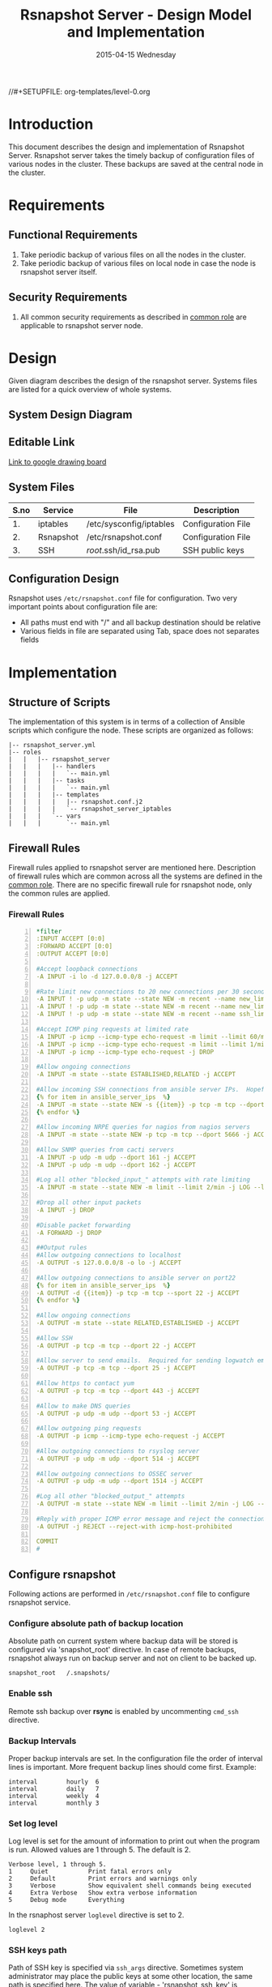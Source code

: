 #+TITLE:     Rsnapshot Server - Design Model and Implementation
#+DATE:      2015-04-15 Wednesday
#+PROPERTY: session *scratch*
#+PROPERTY: results output
#+PROPERTY: exports code
//#+SETUPFILE: org-templates/level-0.org
#+DESCRIPTION: Rsnapshot Server Design Model Documentation
#+OPTIONS: ^:nil

* Introduction
This document describes the design and implementation of Rsnapshot Server.
Rsnapshot server takes the timely backup of configuration files of various nodes
in the cluster. These backups are saved at the central node in the cluster.

* Requirements
** Functional Requirements
1) Take periodic backup of various files on all the nodes in the cluster.
2) Take periodic backup of various files on local node in case the node is
   rsnapshot server itself.

** Security Requirements
1) All common security requirements as described in [[file:common.org::*Security Requirements][common role]] are applicable
   to rsnapshot server node.

* Design
Given diagram describes the design of the rsnapshot server. Systems files are
listed for a quick overview of whole systems.

** System Design Diagram
[[./diagrams/rsnapshot-server-design-diagram.png]]

** Editable Link
[[https://docs.google.com/drawings/d/1HQtQ_UsjmNYmeTcqh6e9l4_Fd6TfRhBh70NI43DuyDY/edit][Link to google drawing board]]

** System Files
|------+-----------+-------------------------+--------------------|
| S.no | Service   | File                    | Description        |
|------+-----------+-------------------------+--------------------|
|   1. | iptables  | /etc/sysconfig/iptables | Configuration File |
|------+-----------+-------------------------+--------------------|
|   2. | Rsnapshot | /etc/rsnapshot.conf     | Configuration File |
|------+-----------+-------------------------+--------------------|
|   3. | SSH       | /root/.ssh/id_rsa.pub   | SSH public keys    |
|------+-----------+-------------------------+--------------------|

** Configuration Design
Rsnapshot uses =/etc/rsnapshot.conf= file for configuration. Two very important
points about configuration file are:

- All paths must end with "/" and all backup destination should be relative
- Various fields in file are separated using Tab, space does not separates fields

* Implementation
** Structure of Scripts
The implementation of this system is in terms of a collection of Ansible scripts
which configure the node. These scripts are organized as follows:

#+BEGIN_EXAMPLE
|-- rsnapshot_server.yml
|-- roles
|   |   |-- rsnapshot_server
|   |   |   |-- handlers 
|   |   |   |   `-- main.yml
|   |   |   |-- tasks
|   |   |   |   `-- main.yml
|   |   |   |-- templates
|   |   |   |   |-- rsnapshot.conf.j2
|   |   |   |   `-- rsnapshot_server_iptables
|   |   |   `-- vars
|   |   |       `-- main.yml
#+END_EXAMPLE

** Firewall Rules
Firewall rules applied to rsnapshot server are mentioned here. Description of
firewall rules which are common across all the systems are defined in the [[file:common.org::*Common Firewall Rules][common
role]]. There are no specific firewall rule for rsnapshot node, only the common
rules are applied.

*** Firewall Rules
#+BEGIN_SRC yml -n :tangle roles/rsnapshot_server/templates/rsnapshot_server_iptables :eval no
*filter
:INPUT ACCEPT [0:0]
:FORWARD ACCEPT [0:0]
:OUTPUT ACCEPT [0:0]

#Accept loopback connections
-A INPUT -i lo -d 127.0.0.0/8 -j ACCEPT

#Rate limit new connections to 20 new connections per 30 seconds
-A INPUT ! -p udp -m state --state NEW -m recent --name new_limit --set
-A INPUT ! -p udp -m state --state NEW -m recent --name new_limit --rcheck --seconds 30 --hitcount 20 -m limit --limit 2/min -j LOG --log-prefix "new_limit_"
-A INPUT ! -p udp -m state --state NEW -m recent --name ssh_limit --rcheck --seconds 30 --hitcount 20 -j DROP

#Accept ICMP ping requests at limited rate
-A INPUT -p icmp --icmp-type echo-request -m limit --limit 60/minute --limit-burst 120 -j ACCEPT
-A INPUT -p icmp --icmp-type echo-request -m limit --limit 1/minute --limit-burst 2 -j LOG
-A INPUT -p icmp --icmp-type echo-request -j DROP

#Allow ongoing connections
-A INPUT -m state --state ESTABLISHED,RELATED -j ACCEPT

#Allow incoming SSH connections from ansible server IPs.  Hopefully fail2ban will take care of bruteforce attacks from ansible server IPs
{% for item in ansible_server_ips  %}
-A INPUT -m state --state NEW -s {{item}} -p tcp -m tcp --dport 22 -j ACCEPT
{% endfor %}

#Allow incoming NRPE queries for nagios from nagios servers
-A INPUT -m state --state NEW -p tcp -m tcp --dport 5666 -j ACCEPT

#Allow SNMP queries from cacti servers
-A INPUT -p udp -m udp --dport 161 -j ACCEPT
-A INPUT -p udp -m udp --dport 162 -j ACCEPT

#Log all other "blocked_input_" attempts with rate limiting
-A INPUT -m state --state NEW -m limit --limit 2/min -j LOG --log-prefix "blocked_input_"

#Drop all other input packets
-A INPUT -j DROP

#Disable packet forwarding 
-A FORWARD -j DROP

##Output rules
#Allow outgoing connections to localhost
-A OUTPUT -s 127.0.0.0/8 -o lo -j ACCEPT

#Allow outgoing connections to ansible server on port22
{% for item in ansible_server_ips  %}
-A OUTPUT -d {{item}} -p tcp -m tcp --sport 22 -j ACCEPT
{% endfor %}

#Allow ongoing connections
-A OUTPUT -m state --state RELATED,ESTABLISHED -j ACCEPT

#Allow SSH
-A OUTPUT -p tcp -m tcp --dport 22 -j ACCEPT

#Allow server to send emails.  Required for sending logwatch emails
-A OUTPUT -p tcp -m tcp --dport 25 -j ACCEPT

#Allow https to contact yum
-A OUTPUT -p tcp -m tcp --dport 443 -j ACCEPT

#Allow to make DNS queries
-A OUTPUT -p udp -m udp --dport 53 -j ACCEPT

#Allow outgoing ping requests
-A OUTPUT -p icmp --icmp-type echo-request -j ACCEPT

#Allow outgoing connections to rsyslog server
-A OUTPUT -p udp -m udp --dport 514 -j ACCEPT

#Allow outgoing connections to OSSEC server
-A OUTPUT -p udp -m udp --dport 1514 -j ACCEPT

#Log all other "blocked_output_" attempts
-A OUTPUT -m state --state NEW -m limit --limit 2/min -j LOG --log-prefix "blocked_output_"

#Reply with proper ICMP error message and reject the connection
-A OUTPUT -j REJECT --reject-with icmp-host-prohibited

COMMIT
#
#+END_SRC

** Configure rsnapshot
Following actions are performed in =/etc/rsnapshot.conf= file to configure
rsnapshot service.

*** Configure absolute path of backup location
Absolute path on current system where backup data will be stored is configured
via 'snapshot_root' directive. In case of remote backups, rsnapshot always run
on backup server and not on client to be backed up.
#+BEGIN_EXAMPLE
snapshot_root	/.snapshots/
#+END_EXAMPLE

*** Enable ssh
Remote ssh backup over *rsync* is enabled by uncommenting =cmd_ssh= directive.

*** Backup Intervals
Proper backup intervals are set. In the configuration file the order of interval
lines is important. More frequent backup lines should come first. Example:
#+BEGIN_EXAMPLE
interval        hourly  6
interval        daily   7
interval        weekly  4
interval        monthly 3
#+END_EXAMPLE

*** Set log level
Log level is set for the amount of information to print out when the program is
run. Allowed values are 1 through 5. The default is 2.
#+BEGIN_EXAMPLE
Verbose level, 1 through 5.
1     Quiet           Print fatal errors only
2     Default         Print errors and warnings only
3     Verbose         Show equivalent shell commands being executed
4     Extra Verbose   Show extra verbose information
5     Debug mode      Everything
#+END_EXAMPLE

In the rsnaphost server =loglevel= directive is set to 2.
#+BEGIN_EXAMPLE
loglevel 2
#+END_EXAMPLE

*** SSH keys path
Path of SSH key is specified via =ssh_args= directive. Sometimes system
administrator may place the public keys at some other location, the same path is
specified here. The value of variable - 'rsnapshot_ssh_key' is fetched from
=vars/main.yml=.
#+BEGIN_EXAMPLE
ssh_args	-i $HOME/.ssh/{{ rsnapshot_ssh_key }}
#+END_EXAMPLE

*** Support special files
To support special files (FIFOs, etc) cross-platform, =link_dest= directive is
enabled by setting its value to 1.

#+BEGIN_EXAMPLE
link_dest 1
#+END_EXAMPLE

*** Local and Remote backup
Local backup of rsnapshot server itself and remote backup of all other servers
in the cluster are setup. A 'for loop' is defined which loops over all the nodes
for which backup is to be taken e.g. localhost, nagios. Nested 'for loop' loops
over all the folders which are to be backed up.
#+BEGIN_EXAMPLE
{% for backup in rsnapshot_config_backup %}
{% for args in backup.points %}
{{ '\t'.join(args) }}
{% endfor %}
{% endfor %}
#+END_EXAMPLE

**** Example of Local Backup of Localhost
#+BEGIN_EXAMPLE
backup_script        /bin/date           "+ backup of localhost started at %c" > start.txt        localhost/localhost_start
backup               /home/              localhost/
backup               /etc/               localhost/
backup               /usr/local/         localhost/
backup_script        /bin/date           "+ backup of localhost completed at %c" > end.txt        localhost/localhost_end
#+END_EXAMPLE

**** Example of Remote Backup of Nagios node
#+BEGIN_EXAMPLE
backup_script        /bin/date "+ backup of nagios started at %c" > start.txt        nagios/nagios_start
backup               "root@nagios.vlabs.ac.in:/home/"                                nagios/
backup               "root@nagios.vlabs.ac.in:/etc/"                                 nagios/
backup               "root@nagios.vlabs.ac.in:/usr/local/"                           nagios/
backup_script        /bin/date "+ backup of nagios completed at %c" > end.txt        nagios/nagios_end
#+END_EXAMPLE

*** Complete configuration file

#+BEGIN_SRC yml :tangle roles/rsnapshot_server/templates/rsnapshot.conf.j2 :eval no
#################################################
# rsnapshot.conf - rsnapshot configuration file #
#################################################
#                                               #
# PLEASE BE AWARE OF THE FOLLOWING RULES:       #
#                                               #
# This file requires tabs between elements      #
#                                               #
# Directories require a trailing slash:         #
#   right: /home/                               #
#   wrong: /home                                #
#                                               #
#################################################

#######################
# CONFIG FILE VERSION #
#######################

config_version	1.2

###########################
# SNAPSHOT ROOT DIRECTORY #
###########################

# All snapshots will be stored under this root directory.
#
snapshot_root	/.snapshots/

# If no_create_root is enabled, rsnapshot will not automatically create the
# snapshot_root directory. This is particularly useful if you are backing
# up to removable media, such as a FireWire or USB drive.
#
#no_create_root	1

#################################
# EXTERNAL PROGRAM DEPENDENCIES #
#################################

# LINUX USERS:   Be sure to uncomment "cmd_cp". This gives you extra features.
# EVERYONE ELSE: Leave "cmd_cp" commented out for compatibility.
#
# See the README file or the man page for more details.
#
cmd_cp		/bin/cp

# uncomment this to use the rm program instead of the built-in perl routine.
#
cmd_rm		/bin/rm

# rsync must be enabled for anything to work. This is the only command that
# must be enabled.
#
cmd_rsync	/usr/bin/rsync

# Uncomment this to enable remote ssh backups over rsync.
#
cmd_ssh	/usr/bin/ssh

# Comment this out to disable syslog support.
#
cmd_logger	/usr/bin/logger

# Uncomment this to specify the path to "du" for disk usage checks.
# If you have an older version of "du", you may also want to check the
# "du_args" parameter below.
#
cmd_du		/usr/bin/du

# Uncomment this to specify the path to rsnapshot-diff.
#
#cmd_rsnapshot_diff	/usr/local/bin/rsnapshot-diff

# Specify the path to a script (and any optional arguments) to run right
# before rsnapshot syncs files
#
#cmd_preexec	/path/to/preexec/script

# Specify the path to a script (and any optional arguments) to run right
# after rsnapshot syncs files
#
#cmd_postexec	/path/to/postexec/script

#########################################
#           BACKUP INTERVALS            #
# Must be unique and in ascending order #
# i.e. hourly, daily, weekly, etc.      #
#########################################

interval	hourly	6
interval	daily	7
interval	weekly	4
interval	monthly	3

############################################
#              GLOBAL OPTIONS              #
# All are optional, with sensible defaults #
############################################

# Verbose level, 1 through 5.
# 1     Quiet           Print fatal errors only
# 2     Default         Print errors and warnings only
# 3     Verbose         Show equivalent shell commands being executed
# 4     Extra Verbose   Show extra verbose information
# 5     Debug mode      Everything
#
verbose		2

# Same as "verbose" above, but controls the amount of data sent to the
# logfile, if one is being used. The default is 3.
#
loglevel	2

# If you enable this, data will be written to the file you specify. The
# amount of data written is controlled by the "loglevel" parameter.
#
logfile	/var/log/rsnapshot

# If enabled, rsnapshot will write a lockfile to prevent two instances
# from running simultaneously (and messing up the snapshot_root).
# If you enable this, make sure the lockfile directory is not world
# writable. Otherwise anyone can prevent the program from running.
#
lockfile	/var/run/rsnapshot.pid

# Default rsync args. All rsync commands have at least these options set.
#
#rsync_short_args	-a
#rsync_long_args	--delete --numeric-ids --relative --delete-excluded

# ssh has no args passed by default, but you can specify some here.
#
#ssh_args	-p 22
ssh_args	-i $HOME/.ssh/{{ rsnapshot_ssh_key }}

# Default arguments for the "du" program (for disk space reporting).
# The GNU version of "du" is preferred. See the man page for more details.
# If your version of "du" doesn't support the -h flag, try -k flag instead.
#
#du_args	-csh

# If this is enabled, rsync won't span filesystem partitions within a
# backup point. This essentially passes the -x option to rsync.
# The default is 0 (off).
#
#one_fs		0

# The include and exclude parameters, if enabled, simply get passed directly
# to rsync. If you have multiple include/exclude patterns, put each one on a
# separate line. Please look up the --include and --exclude options in the
# rsync man page for more details on how to specify file name patterns. 
# 
#include	???
#include	???
#exclude	???
#exclude	???

# The include_file and exclude_file parameters, if enabled, simply get
# passed directly to rsync. Please look up the --include-from and
# --exclude-from options in the rsync man page for more details.
#
#include_file	/path/to/include/file
#exclude_file	/path/to/exclude/file

# If your version of rsync supports --link-dest, consider enable this.
# This is the best way to support special files (FIFOs, etc) cross-platform.
# The default is 0 (off).
#
link_dest	1

# When sync_first is enabled, it changes the default behaviour of rsnapshot.
# Normally, when rsnapshot is called with its lowest interval
# (i.e.: "rsnapshot hourly"), it will sync files AND rotate the lowest
# intervals. With sync_first enabled, "rsnapshot sync" handles the file sync,
# and all interval calls simply rotate files. See the man page for more
# details. The default is 0 (off).
#
#sync_first	0

# If enabled, rsnapshot will move the oldest directory for each interval
# to [interval_name].delete, then it will remove the lockfile and delete
# that directory just before it exits. The default is 0 (off).
#
#use_lazy_deletes	0

# Number of rsync re-tries. If you experience any network problems or
# network card issues that tend to cause ssh to crap-out with
# "Corrupted MAC on input" errors, for example, set this to a non-zero
# value to have the rsync operation re-tried
#
#rsync_numtries 0

###############################
### BACKUP POINTS / SCRIPTS ###
###############################

{% for backup in rsnapshot_config_backup %}
# {{ backup.name }}
{% for args in backup.points %}
{{ '\t'.join(args) }}
{% endfor %}
{% endfor %}


# LOCALHOST
#backup	/home/		localhost/
#backup	/etc/		localhost/
#backup	/usr/local/	localhost/
#backup	/var/log/rsnapshot		localhost/
#backup	/etc/passwd	localhost/
#backup	/home/foo/My Documents/		localhost/
#backup	/foo/bar/	localhost/	one_fs=1, rsync_short_args=-urltvpog
#backup_script	/usr/local/bin/backup_pgsql.sh	localhost/postgres/

# EXAMPLE.COM
#backup_script	/bin/date "+ backup of example.com started at %c"	unused1
#backup	root@example.com:/home/	example.com/	+rsync_long_args=--bwlimit=16,exclude=core
#backup	root@example.com:/etc/	example.com/	exclude=mtab,exclude=core
#backup_script	ssh root@example.com "mysqldump -A > /var/db/dump/mysql.sql"	unused2
#backup	root@example.com:/var/db/dump/	example.com/
#backup_script	/bin/date	"+ backup of example.com ended at %c"	unused9

# CVS.SOURCEFORGE.NET
#backup_script	/usr/local/bin/backup_rsnapshot_cvsroot.sh	rsnapshot.cvs.sourceforge.net/

# RSYNC.SAMBA.ORG
#backup	rsync://rsync.samba.org/rsyncftp/	rsync.samba.org/rsyncftp/

#+END_SRC

** Install Rsnapshot package
Install the =rsnaphost= package.

#+BEGIN_SRC yml :tangle roles/rsnapshot_server/tasks/main.yml :eval no
- name: Installing rsnapshot
  yum: name=rsnapshot state=installed
  environment: proxy_env
#+END_SRC

** Set firewall rules
Firewall rules are applied and iptables service is restarted.
#+BEGIN_SRC yml :tangle roles/rsnapshot_server/tasks/main.yml :eval no
- name: Applying iptables for rsnapshot
  template: src=rsnapshot_server_iptables dest=/etc/sysconfig/iptables owner=root group=root
  notify: restart_iptables
#+END_SRC

** Generate SSH keys on the rsnapshot server and get it to ansible server
Rsnapshot server connects to rsnapshot clients over ssh to take backup. For this
SSH key is generated on the Rsnapshot server. The ssh public key is to be placed
inside the rsnaphost client node's authorized_keys, for this keys are copied to
ansible server and from there it will be placed inside rsnapshot client.

#+BEGIN_SRC yml :tangle roles/rsnapshot_server/tasks/main.yml :eval no
- name: Create a SSH key for 'root'
  user: name=root generate_ssh_key=yes ssh_key_file=.ssh/{{ rsnapshot_ssh_key }}
  when: rsnapshot_ssh_key != False

- name: Get public key from RSNAPSHOT server to ansible server
  fetch: src=/root/.ssh/id_rsa.pub dest=rsnapshot_server_pubic_key
#+END_SRC

** Copy configuration file to rsnapshot server
Copy "rsnapshot.conf" jinja2 template from the ansible server to rsnapshot
server at =/etc/rsnapshot.conf=.

#+BEGIN_SRC yml :tangle roles/rsnapshot_server/tasks/main.yml :eval no
#updating rsnapshot.conf also includes configuring backup of remote nodes
- name: updating rsnapshot.conf
  template: src=rsnapshot.conf.j2 dest=/etc/rsnapshot.conf owner=root group=root mode=644 backup=yes
#+END_SRC

** Configure cron for backup
Cronjobs are configured on the rsnapshot server to take backup of the files on
the various server automatically at specified interval - hourly, daily, weekly
and monthly.

#+BEGIN_SRC yml :tangle roles/rsnapshot_server/tasks/main.yml :eval no
- name: Configure cron
  cron: name="{{ item.name }}" 
        user=root
        cron_file=ansible_rsnapshot
        month={{ item.get('month', '*') }}
        weekday={{ item.get('weekday', '*') }}
        day={{ item.get('day', '*') }}
        hour={{ item.get('hour', '*') }}
        minute={{ item.get('minute', '*') }}
        job="{{ item.get('job', '*') }}" 
  with_items: rsnapshot_crontab
#+END_SRC

** Start iptables
Any changes in iptables configuration file is enforced by restarting the
iptables. To restart iptables, handlers (ansible terms) are defined here.
#+BEGIN_SRC yml :tangle roles/rsnapshot_server/handlers/main.yml :eval no
- name: restart_iptables
  sudo: true
  service: name=iptables state=restarted
#+END_SRC

** Variables Definition
Following variables are defined which are used by ansible playbooks.

- rsnapshot_ssh_key :: SSH key file is specified

- name :: Rsnaphot clients are specified.

- points :: For each client what files are to be backed up are specified

- rsnapshot_crontab :: Cronjobs are set to run - hourly, daily, weekly and monthly.
  
Complete vars file is shown below

#+BEGIN_SRC yml :tangle roles/rsnapshot_server/vars/main.yml :eval no
---
rsnapshot_ssh_key: id_rsa

rsnapshot_config_backup:
    - name: LOCALHOST
      points:
          - [backup_script, /bin/date "+ backup of localhost started at %c" > start.txt, localhost/localhost_start]
          - [backup, /home/, localhost/]
          - [backup, /etc/, localhost/]
          - [backup, /usr/local/, localhost/]
          - [backup_script, /bin/date "+ backup of localhost completed at %c" > end.txt, localhost/localhost_end]

    - name: router.vlabs.ac.in
      points:
          - [backup_script, /bin/date "+ backup of router started at %c" > start.txt, router/router_start]
          - [backup, "root@router.vlabs.ac.in:/etc/sysconfig/", router/]
          - [backup_script, /bin/date "+ backup of router completed at %c" > end.txt, router/router_end]

    - name: ansible.vlabs.ac.in
      points:
          - [backup_script, /bin/date "+ backup of ansible started at %c" > start.txt, ansible/ansible_start]
          - [backup, "root@ansible.vlabs.ac.in:/root/.ssh/", ansible/]
          - [backup_script, /bin/date "+ backup of ansible completed at %c" > end.txt, ansible/ansible_end]
  
    - name: ossec-server.vlabs.ac.in
      points:
          - [backup_script, /bin/date "+ backup of ossec-server started at %c" > start.txt, ossec-server/ossec-server_start]
          - [backup, "root@ossec-server.vlabs.ac.in:/etc/sysconfig/", ossec-server/]
          - [backup, "root@ossec-server.vlabs.ac.in:/root/", ossec-server/]
          - [backup, "root@ossec-server.vlabs.ac.in:/var/ossec/etc/", ossec-server/]
          - [backup_script, /bin/date "+ backup of ossec-server completed at %c" > end.txt, ossec-server/ossec-server_end]

    - name: rsyslog-server.vlabs.ac.in
      points:
          - [backup_script, /bin/date "+ backup of rsyslog-server started at %c" > start.txt, rsyslog-server/rsyslog-server_start]
          - [backup, "root@rsyslog-server.vlabs.ac.in:/etc/rsyslog.conf", rsyslog-server/]
          - [backup, "root@rsyslog-server.vlabs.ac.in:/etc/sysconfig/iptables", rsyslog-server/]
          - [backup_script, /bin/date "+ backup of rsyslog-server completed at %c" > end.txt, rsyslog-server/rsyslog-server_end]

    - name: private-dns.vlabs.ac.in
      points:
          - [backup_script, /bin/date "+ backup of private-dns started at %c" > start.txt, private-dns/private-dns_start]
          - [backup, "root@private-dns.vlabs.ac.in:/etc/named.conf", private-dns/]
          - [backup, "root@private-dns.vlabs.ac.in:/var/named/", private-dns/]
          - [backup, "root@private-dns.vlabs.ac.in:/etc/sysconfig/named", private-dns/]
          - [backup, "root@private-dns.vlabs.ac.in:/etc/sysconfig/iptables", private-dns/]
          - [backup_script, /bin/date "+ backup of private-dns completed at %c" > end.txt, private-dns/private-dns_end]

    - name: public-dns.vlabs.ac.in
      points:
          - [backup_script, /bin/date "+ backup of public-dns started at %c" > start.txt, public-dns/public-dns_start]
          - [backup, "root@public-dns.vlabs.ac.in:/etc/named.conf", pubic-dns/]
          - [backup, "root@public-dns.vlabs.ac.in:/var/named/", public-dns/]
          - [backup, "root@public-dns.vlabs.ac.in:/etc/sysconfig/named", public-dns/]
          - [backup, "root@public-dns.vlabs.ac.in:/etc/sysconfig/iptables", public-dns/]
          - [backup_script, /bin/date "+ backup of public-dns completed at %c" > end.txt, public-dns/public-dns_end]

    - name: reverseproxy.vlabs.ac.in
      points:
          - [backup_script, /bin/date "+ backup of reverseproxy started at %c" > start.txt, reverseproxy/reverseproxy_start]
          - [backup, "root@reverseproxy.vlabs.ac.in:/etc/httpd/conf/", reverseproxy/]
          - [backup, "root@reverseproxy.vlabs.ac.in:/etc/httpd/conf.d/", reverseproxy/]
          - [backup, "root@reverseproxy.vlabs.ac.in:/etc/awstats/", reverseproxy/]
          - [backup, "root@reverseproxy.vlabs.ac.in:/etc/sysconfig/", reverseproxy/]
          - [backup, "root@reverseproxy.vlabs.ac.in:/var/log/httpd/", reverseproxy/]
          - [backup_script, /bin/date "+ backup of reverseproxy completed at %c" > end.txt, reverseproxy/reverseproxy_end]

    - name: nagios.vlabs.ac.in
      points:
          - [backup_script, /bin/date "+ backup of nagios started at %c" > start.txt, nagios/nagios_start]
          - [backup, "root@nagios.vlabs.ac.in:/etc/nagios/", nagios/]
          - [backup_script, /bin/date "+ backup of nagios completed at %c" > end.txt, nagios/nagios_end]

    - name: ads.vlabs.ac.in
      points:
          - [backup_script, /bin/date "+ backup of ads started at %c" > start.txt, ads/ads_start]
          - [backup, "root@ads.vlabs.ac.in:/root/", ads/]
          - [backup, "root@ads.vlabs.ac.in:/var/log", ads/]
          - [backup_script, /bin/date "+ backup of ads completed at %c" > end.txt, ads/ads_end]


rsnapshot_crontab:
     - name: hourly
       month: '*'
       weekday: '*'
       day: '*'
       hour: '*/4'
       minute: 0
       job: "/usr/bin/rsnapshot hourly"
     - name: daily
       month: '*'
       weekday: '*'
       day: '*'
       hour: 3
       minute: 30
       job: "/usr/bin/rsnapshot daily"
     - name: weekly
       month: '*'
       weekday: 1
       day: '*'
       hour: 3
       minute: 0
       job: "/usr/bin/rsnapshot weekly"
     - name: monthly
       month: '*'
       weekday: '*'
       day: 1
       hour: 2
       minute: 30
       job: "/usr/bin/rsnapshot monthly"
#+END_SRC

* Test Cases
** Test Case-1
*** Objective: 
Test =rsnapshot= package is installed.
*** Apparatus:
1. Rsnapshot server node

*** Theory
Rsnapshot server takes backup of data from the client node using rsnapshot tool.
*** Experiment
**** Verify rsnapshot package is installed using following command
#+BEGIN_EXAMPLE
rpm -qa | grep rsnapshot
#+END_EXAMPLE

*** Result
Output of step-1 of experiment shows rsnapshot package is installed.
#+BEGIN_EXAMPLE
rsnapshot
#+END_EXAMPLE

*** Observation
Rsnapshot package is installed on the node.

*** Conclusion
Rsnapshot package is installed on the node.


** Test Case-2
*** Objective:
Test server is able to rsync from rsnapshot clients.
*** Apparatus:
1. Rsnapshot server node
2. Rsnapshot client node

*** Theory
Rsnapshot server takes backup of data from the client node using *rsync* tool.
*** Experiment
**** Verify rsync is working
#+BEGIN_EXAMPLE
[root@rsnapshot-server ~]# rsync root@<client-ip>:<file-path> .
#+END_EXAMPLE

*** Result
Shell command of step-1 of experiment got executed without any error.
#+BEGIN_EXAMPLE
[root@rsnapshot-server ~]#
#+END_EXAMPLE

*** Observation
Rsnapshot server is able to rsync from rsnapshot client.

*** Conclusion
Rsnapshot server is able to rsync from rsnapshot client.
